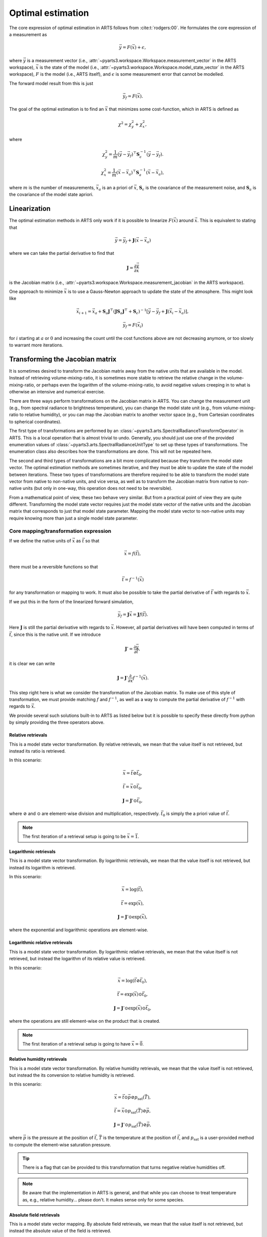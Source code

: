 .. _Sec OEM:

Optimal estimation
###################

The core expression of optimal estimation in ARTS
follows from :cite:t:`rodgers:00`.
He formulates the core expression of a measurement as

.. math::

  \vec{y} = F\left(\vec{x}\right) + \epsilon,

where :math:`\vec{y}` is a measurement vector
(i.e., :attr:`~pyarts3.workspace.Workspace.measurement_vector`
in the ARTS workspace),
:math:`\vec{x}` is the state of the model
(i.e., :attr:`~pyarts3.workspace.Workspace.model_state_vector`
in the ARTS workspace),
:math:`F` is the model (i.e., ARTS itself), and
:math:`\epsilon` is some measurement error that cannot
be modelled.

The forward model result from this is just

.. math::

  \vec{y}_f = F\left(\vec{x}\right).

The goal of the optimal estimation is to find an :math:`\vec{x}`
that minimizes some cost-function, which in ARTS is defined as

.. math::
  \chi^2 = \chi^2_y + \chi^2_x,

where

.. math::
  \chi^2_y = \frac{1}{m} \left(\vec{y}-\vec{y}_f\right)^\top \mathbf{S}_\epsilon^{-1} \left(\vec{y}-\vec{y}_f\right).

  \chi^2_x = \frac{1}{m} \left(\vec{x}-\vec{x}_a\right)^\top \mathbf{S}_a^{-1} \left(\vec{x}-\vec{x}_a\right),

where
:math:`m` is the number of measurements,
:math:`\vec{x}_a` is an a priori of :math:`\vec{x}`,
:math:`\mathbf{S}_\epsilon` is the covariance of the measurement noise, and
:math:`\mathbf{S}_a` is the covariance of the model state apriori.

Linearization
=============

The optimal estimation methods in ARTS only work if it is possible to
linearize :math:`F\left(\vec{x}\right)` around :math:`\vec{x}`.
This is equivalent to stating that

.. math::

  \vec{y} = \vec{y}_f + \mathbf{J} \left(\vec{x} - \vec{x}_a\right)

where we can take the partial derivative to find that

.. math::

  \mathbf{J} = \frac{\partial \vec{y}}{\partial \vec{x}}

is the Jacobian matrix
(i.e., :attr:`~pyarts3.workspace.Workspace.measurement_jacobian`
in the ARTS workspace).

One approach to minimize :math:`\vec{x}` is to
use a Gauss-Newton approach to update the state
of the atmosphere.  This might look like

.. math::
  \vec{x}_{i+1} = \vec{x}_a + \mathbf{S}_a
  \mathbf{J}^\top\left(\mathbf{J}\mathbf{S}_a \mathbf{J} ^\top+\mathbf{S}_\epsilon\right)^{-1}
  \left[\vec{y}-\vec{y}_f+
  \mathbf{J}\left(\vec{x}_i-\vec{x}_a\right)\right],

.. math::

  \vec{y}_f = F\left(\vec{x}_i\right)

for :math:`i` starting at :math:`a` or :math:`0` and increasing the
count until the cost functions above are not decreasing anymore, or
too slowly to warrant more iterations.

Transforming the Jacobian matrix
================================

It is sometimes desired to transform the Jacobian matrix away from the
native units that are available in the model.  Instead of retrieving
volume-mixing-ratio, it is sometimes more stable to retrieve the
relative change in the volume-mixing-ratio, or perhaps even
the logarithm of the volume-mixing-ratio, to avoid negative
values creeping in to what is otherwise an intensive and numerical
exercise.

There are three ways perform transformations on the Jacobian
matrix in ARTS.
You can change the measurement unit (e.g., from spectral radiance
to brightness temperature), you can change the model state unit
(e.g., from volume-mixing-ratio to relative humidity), or you can
map the Jacobian matrix to another vector space (e.g., from
Cartesian coordinates to spherical coordinates).

The first type of transformations are performed by an
:class:`~pyarts3.arts.SpectralRadianceTransformOperator`
in ARTS.  This is a local operation that is almost trivial to undo.
Generally, you should just use one of the
provided enumeration values of
:class:`~pyarts3.arts.SpectralRadianceUnitType` to
set up these types of transformations.
The enumeration class also describes how the transformations
are done.  This will not be repeated here.

The second and third types of transformations are a bit more complicated
because they transform the model state vector.
The optimal estimation methods are sometimes iterative, and they must be
able to update the state of the model between iterations.
These two types of transformations are therefore required to
be able to transform the model state vector from native to non-native
units, and vice versa, as well as to transform the Jacobian matrix
from native to non-native units (but only in one-way, this operation
does not need to be reversible).

From a mathematical point of view, these two behave very similar.
But from a practical point of view they are quite different.
Transforming the model state vector requires just the model state
vector of the native units and the Jacobian matrix that corresponds
to just that model state parameter.
Mapping the model state vector to non-native units may require
knowing more than just a single model state parameter.

Core mapping/transformation expression
--------------------------------------

If we define the native units of :math:`\vec{x}` as :math:`\vec{t}`
so that

.. math::

  \vec{x} = f\left(\vec{t}\right),

there must be a reversible functions so that

.. math::

  \vec{t} = f^{-1}\left(\vec{x}\right)

for any transformation or mapping to work.  It must also be possible
to take the partial derivative of :math:`\vec{t}` with regards
to :math:`\vec{x}`.

If we put this in the form of the linearized forward simulation,

.. math::

  \vec{y}_f = \mathbf{J} \vec{x} = \mathbf{J} f\left(\vec{t}\right).

Here :math:`\mathbf{J}` is still the partial derivative with regards to
:math:`\vec{x}`.  However, all partial derivatives will have been
computed in terms of :math:`\vec{t}`, since this is the native unit.
If we introduce

.. math::

  \mathbf{J}' = \frac{\partial \vec{y}}{\partial \vec{t}},

it is clear we can write

.. math::

  \mathbf{J} = \mathbf{J}' \frac{\partial}{\partial \vec{x}} f^{-1}\left(\vec{x}\right).

This step right here is what we consider the transformation
of the Jacobian matrix.
To make use of this style of transformation, we must provide
matching :math:`f` and :math:`f^{-1}`, as well as a way to compute
the partial derivative of :math:`f^{-1}` with regards to
:math:`\vec{x}`.

We provide several such solutions built-in to ARTS
as listed below but it is possible to specify these
directly from python by simply providing the three
operators above.

Relative retrievals
^^^^^^^^^^^^^^^^^^^

This is a model state vector transformation.
By relative retrievals, we mean that the value itself is not
retrieved, but instead its ratio is retrieved.

In this scenario:

.. math::

  \vec{x} = \vec{t} \oslash \vec{t}_0,

.. math::

  \vec{t} = \vec{x} \odot \vec{t}_0,

.. math::

  \mathbf{J} = \mathbf{J}' \odot \vec{t}_0,

where :math:`\oslash` and :math:`\odot`
are element-wise division and multiplication,
respectively.  :math:`\vec{t}_0` is
simply the a priori value of :math:`\vec{t}`.

.. note::

  The first iteration of a retrieval setup is going to be :math:`\vec{x} = \vec{1}`.

Logarithmic retrievals
^^^^^^^^^^^^^^^^^^^^^^

This is a model state vector transformation.
By logarithmic retrievals, we mean that the value itself is not
retrieved, but instead its logarithm is retrieved.

In this scenario:

.. math::

  \vec{x} = \log\left(\vec{t}\right),

.. math::

  \vec{t} = \exp\left(\vec{x}\right),

.. math::

  \mathbf{J} = \mathbf{J}' \odot \exp\left(\vec{x}\right),

where the exponential and logarithmic operations are element-wise.

Logarithmic relative retrievals
^^^^^^^^^^^^^^^^^^^^^^^^^^^^^^^

This is a model state vector transformation.
By logarithmic relative retrievals, we mean that the value itself is not
retrieved, but instead the logarithm of its relative value is retrieved.

In this scenario:

.. math::

  \vec{x} = \log\left(\vec{t} \oslash \vec{t}_0\right),

.. math::

  \vec{t} = \exp\left(\vec{x}\right) \odot \vec{t}_0,

.. math::

  \mathbf{J} = \mathbf{J}' \odot \exp\left(\vec{x}\right) \odot \vec{t}_0,

where the operations are still element-wise on the product that is created.

.. note::

  The first iteration of a retrieval setup is going to have :math:`\vec{x} = \vec{0}`.

Relative humidity retrievals
^^^^^^^^^^^^^^^^^^^^^^^^^^^^

This is a model state vector transformation.
By relative humidity retrievals, we mean that the value itself is not
retrieved, but instead the its conversion to relative humidity is retrieved.

In this scenario:

.. math::

  \vec{x} = \vec{t} \odot \vec{p} \oslash p_{\textrm{sat}}\left(\vec{T}\right),

.. math::

  \vec{t} = \vec{x} \odot p_{\textrm{sat}}\left(\vec{T}\right) \oslash \vec{p},

.. math::

  \mathbf{J} = \mathbf{J}' \odot p_{\textrm{sat}}\left(\vec{T}\right) \oslash \vec{p},

where
:math:`\vec{p}` is the pressure at the position of :math:`\vec{t}`,
:math:`\vec{T}` is the temperature at the position of :math:`\vec{t}`, and
:math:`p_{\textrm{sat}}` is a user-provided method to compute the element-wise
saturation pressure.

.. tip::

  There is a flag that can be provided to this transformation that
  turns negative relative humidities off.

.. note::

  Be aware that the implementation in ARTS is general,
  and that while you can choose to treat temperature as, e.g.,
  relative humidity... please don't.  It makes sense only for
  some species.

Absolute field retrievals
^^^^^^^^^^^^^^^^^^^^^^^^^

This is a model state vector mapping.
By absolute field retrievals, we mean that the value itself is not
retrieved, but instead the absolute value of the field is retrieved.

In this scenario:

.. math::

  \begin{array}{rcl}
    \vec{x} &=& \sqrt{\vec{t}_u \odot \vec{t}_u + \vec{t}_v \odot \vec{t}_v + \vec{t}_w \odot \vec{t}_w},\\
    \vec{\theta} &=& \arcsin\left(\vec{t}_w \oslash \vec{x}\right),\\
    \vec{\phi} &=& \arctan\left(\vec{t}_v \oslash \vec{t}_u\right),\\
    \vec{t}_u &=& \vec{x} \odot \cos\left(\vec{\theta}\right) \odot \cos\left(\vec{\phi}\right),\\
    \vec{t}_v &=& \vec{x} \odot \cos\left(\vec{\theta}\right) \odot \sin\left(\vec{\phi}\right),\\
    \vec{t}_w &=& \vec{x} \odot \sin\left(\vec{\theta}\right),\\
  \end{array}

.. math::

  \mathbf{J} = \mathbf{J}_u' \odot \vec{t}_u \oslash \vec{x} +
               \mathbf{J}_v' \odot \vec{t}_v \oslash \vec{x} +
               \mathbf{J}_w' \odot \vec{t}_w \oslash \vec{x},

where the subscripts :math:`u`, :math:`v`, and :math:`w`
indicate the three components of the vector north, east, and up,
respectively,
and :math:`\mathbf{J}_u'`, :math:`\mathbf{J}_v'`, and :math:`\mathbf{J}_w'`
are the Jacobian matrices of these three components
in the native units of the model state vector.

.. note::

  Neither :math:`\vec{\theta}` nor :math:`\vec{\phi}` are part of the
  model state vector, but are instead derived from the model state vector
  and are used to map the Cartesian coordinates to spherical coordinates.
  They are fixed during the retrieval process
  and are not updated between iterations.
